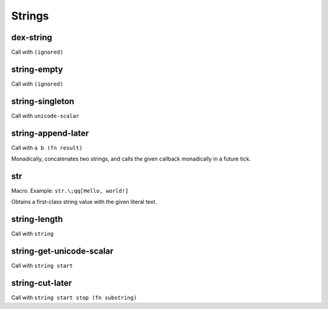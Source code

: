 Strings
=======


.. _dex-string:

dex-string
----------

Call with ``(ignored)``

.. todo:: Document this.


.. _string-empty:

string-empty
------------

Call with ``(ignored)``

.. todo:: Document this.


.. _string-singleton:

string-singleton
----------------

Call with ``unicode-scalar``

.. todo:: Document this.


.. _string-append-later:

string-append-later
-------------------

Call with ``a b (fn result)``

Monadically, concatenates two strings, and calls the given callback monadically in a future tick.


.. _str:

str
---

Macro. Example: ``str.\;qq[Hello, world!]``

Obtains a first-class string value with the given literal text.


.. _string-length:

string-length
-------------

Call with ``string``

.. todo:: Document this.


.. _string-get-unicode-scalar:

string-get-unicode-scalar
-------------------------

Call with ``string start``

.. todo:: Document this.


.. _string-cut-later:

string-cut-later
----------------

Call with ``string start stop (fn substring)``

.. todo:: Document this.
